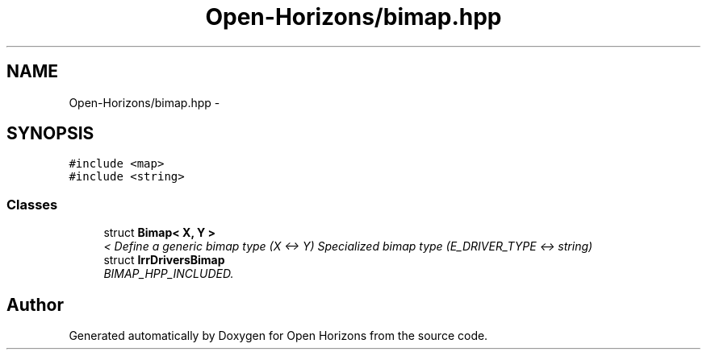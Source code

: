 .TH "Open-Horizons/bimap.hpp" 3 "Fri Mar 7 2014" "Version 0.0.1.1" "Open Horizons" \" -*- nroff -*-
.ad l
.nh
.SH NAME
Open-Horizons/bimap.hpp \- 
.SH SYNOPSIS
.br
.PP
\fC#include <map>\fP
.br
\fC#include <string>\fP
.br

.SS "Classes"

.in +1c
.ti -1c
.RI "struct \fBBimap< X, Y >\fP"
.br
.RI "\fI< Define a generic bimap type (X <-> Y) Specialized bimap type (E_DRIVER_TYPE <-> string) \fP"
.ti -1c
.RI "struct \fBIrrDriversBimap\fP"
.br
.RI "\fIBIMAP_HPP_INCLUDED\&. \fP"
.in -1c
.SH "Author"
.PP 
Generated automatically by Doxygen for Open Horizons from the source code\&.
